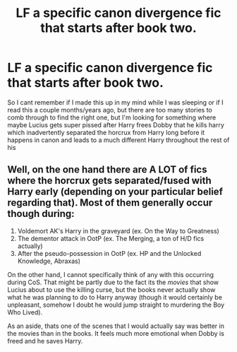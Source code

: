 #+TITLE: LF a specific canon divergence fic that starts after book two.

* LF a specific canon divergence fic that starts after book two.
:PROPERTIES:
:Author: TheOn3Guy
:Score: 6
:DateUnix: 1529217806.0
:DateShort: 2018-Jun-17
:FlairText: Fic Search
:END:
So I cant remember if I made this up in my mind while I was sleeping or if I read this a couple months/years ago, but there are too many stories to comb through to find the right one, but I'm looking for something where maybe Lucius gets super pissed after Harry frees Dobby that he kills harry which inadvertently separated the horcrux from Harry long before it happens in canon and leads to a much different Harry throughout the rest of his


** Well, on the one hand there are A LOT of fics where the horcrux gets separated/fused with Harry early (depending on your particular belief regarding that). Most of them generally occur though during:

1. Voldemort AK's Harry in the graveyard (ex. On the Way to Greatness)
2. The dementor attack in OotP (ex. The Merging, a ton of H/D fics actually)
3. After the pseudo-possession in OotP (ex. HP and the Unlocked Knowledge, Abraxas)

On the other hand, I cannot specifically think of any with this occurring during CoS. That might be partly due to the fact its the /movies/ that show Lucius about to use the killing curse, but the books never actually show what he was planning to do to Harry anyway (though it would certainly be unpleasant, somehow I doubt he would jump straight to murdering the Boy Who Lived).

As an aside, thats one of the scenes that I would actually say was better in the movies than in the books. It feels much more emotional when Dobby is freed and he saves Harry.
:PROPERTIES:
:Author: XeshTrill
:Score: 4
:DateUnix: 1529234210.0
:DateShort: 2018-Jun-17
:END:
